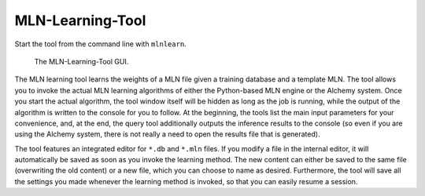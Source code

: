 
MLN-Learning-Tool
=================

Start the tool from the command line with ``mlnlearn``.

.. figure:: _static/mlnlearningtool.png

   The MLN-Learning-Tool GUI.

The MLN learning tool learns the weights of a MLN file given a 
training database and a template MLN. The tool allows you to invoke 
the actual MLN learning algorithms of either the Python-based MLN 
engine or the Alchemy system. Once you start the actual algorithm, 
the tool window itself will be hidden as long as the job is 
running, while the output of the algorithm is written to the 
console for you to follow. At the beginning, the tools list the 
main input parameters for your convenience, and, at the end, the 
query tool additionally outputs the inference results to the 
console (so even if you are using the Alchemy system, there is not 
really a need to open the results file that is generated).

The tool features an integrated editor for ``*.db`` and ``*.mln`` files. If 
you modify a file in the internal editor, it will automatically be 
saved as soon as you invoke the learning method. The new content 
can either be saved to the same file (overwriting the old content) 
or a new file, which you can choose to name as desired. 
Furthermore, the tool will save all the settings you made whenever 
the learning method is invoked, so that you can easily resume a 
session.
